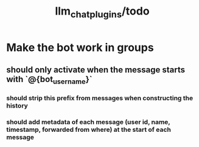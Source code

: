 #+TITLE: llm_chat_plugins/todo

* Make the bot work in groups
** should only activate when the message starts with `@{bot_username}`
*** should strip this prefix from messages when constructing the history
*** should add metadata of each message (user id, name, timestamp, forwarded from where) at the start of each message
